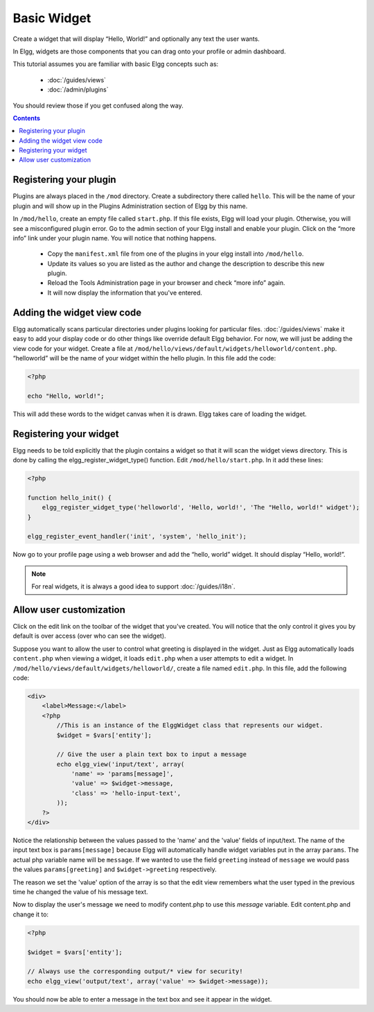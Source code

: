 Basic Widget
============

Create a widget that will display “Hello, World!” and optionally any text the user wants.

In Elgg, widgets are those components that you can drag onto your profile or admin dashboard.

This tutorial assumes you are familiar with basic Elgg concepts such as:

 * :doc:`/guides/views`
 * :doc:`/admin/plugins`

You should review those if you get confused along the way.

.. contents:: Contents
   :local:
   :depth: 1

Registering your plugin
-----------------------

Plugins are always placed in the ``/mod`` directory.
Create a subdirectory there called ``hello``.
This will be the name of your plugin
and will show up in the Plugins Administration section of Elgg by this name.

In ``/mod/hello``, create an empty file called ``start.php``.
If this file exists, Elgg will load your plugin.
Otherwise, you will see a misconfigured plugin error.
Go to the admin section of your Elgg install and enable your plugin.
Click on the “more info” link under your plugin name.
You will notice that nothing happens.

 * Copy the ``manifest.xml`` file from one of the plugins in your elgg install into ``/mod/hello``.
 * Update its values so you are listed as the author and change the description to describe this new plugin.
 * Reload the Tools Administration page in your browser and check “more info” again.
 * It will now display the information that you've entered.

Adding the widget view code
---------------------------

Elgg automatically scans particular directories under plugins looking for particular files.
:doc:`/guides/views` make it easy to add your display code or do other things like override default Elgg behavior.
For now, we will just be adding the view code for your widget.
Create a file at ``/mod/hello/views/default/widgets/helloworld/content.php``.
“helloworld” will be the name of your widget within the hello plugin.
In this file add the code:

.. code:: php

    <?php

    echo "Hello, world!";

This will add these words to the widget canvas when it is drawn.
Elgg takes care of loading the widget.

Registering your widget
-----------------------

Elgg needs to be told explicitly that the plugin contains a widget
so that it will scan the widget views directory.
This is done by calling the elgg\_register\_widget\_type() function.
Edit ``/mod/hello/start.php``. In it add these lines:

.. code:: php

    <?php
    
    function hello_init() {
        elgg_register_widget_type('helloworld', 'Hello, world!', 'The "Hello, world!" widget');
    }
        
    elgg_register_event_handler('init', 'system', 'hello_init');

Now go to your profile page using a web browser and add the “hello, world” widget.
It should display “Hello, world!”.

.. note::

   For real widgets, it is always a good idea to support :doc:`/guides/i18n`.

Allow user customization
------------------------

Click on the edit link on the toolbar of the widget that you've created.
You will notice that the only control it gives you by default is over
access (over who can see the widget).

Suppose you want to allow the user to control what greeting is displayed in the widget.
Just as Elgg automatically loads ``content.php`` when viewing a widget,
it loads ``edit.php`` when a user attempts to edit a widget.
In ``/mod/hello/views/default/widgets/helloworld/``, create a file named ``edit.php``.
In this file, add the following code:

.. code:: php

    <div>
        <label>Message:</label>
        <?php
            //This is an instance of the ElggWidget class that represents our widget.
            $widget = $vars['entity'];
    
            // Give the user a plain text box to input a message
            echo elgg_view('input/text', array(
                'name' => 'params[message]',
                'value' => $widget->message,
                'class' => 'hello-input-text',
            ));
        ?>
    </div>

Notice the relationship between the values passed to the 'name' and the
'value' fields of input/text.
The name of the input text box is ``params[message]``
because Elgg will automatically handle widget variables put in the array ``params``.
The actual php variable name will be ``message``.
If we wanted to use the field ``greeting`` instead of ``message``
we would pass the values ``params[greeting]`` and ``$widget->greeting`` respectively.

The reason we set the 'value' option of the array is so that the edit
view remembers what the user typed in the previous time he changed the
value of his message text.

Now to display the user's message we need to modify content.php to use this *message* variable.
Edit content.php and change it to:

.. code:: php

    <?php
    
    $widget = $vars['entity'];
    
    // Always use the corresponding output/* view for security!
    echo elgg_view('output/text', array('value' => $widget->message));

You should now be able to enter a message in the text box and see it appear in the widget.
